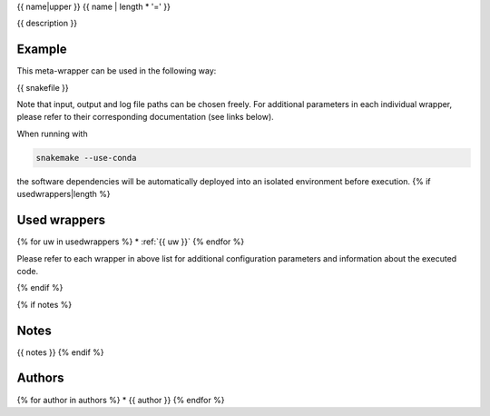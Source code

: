 .. _`{{name}}`:

{{ name|upper }}
{{ name | length * '=' }}

{{ description }}


Example
-------

This meta-wrapper can be used in the following way:

.. code-block:: python

{{ snakefile }}

Note that input, output and log file paths can be chosen freely.
For additional parameters in each individual wrapper, please refer to their corresponding documentation (see links below).

When running with

.. code-block:: bash

    snakemake --use-conda

the software dependencies will be automatically deployed into an isolated environment before execution.
{% if usedwrappers|length %}


Used wrappers
---------------------

{% for uw in usedwrappers %}
* :ref:`{{ uw }}`
{% endfor %}

Please refer to each wrapper in above list for additional configuration parameters and information about the executed code.

{% endif %}


{% if notes %}

Notes
-----

{{ notes }}
{% endif %}


Authors
-------

{% for author in authors %}
* {{ author }}
{% endfor %}

